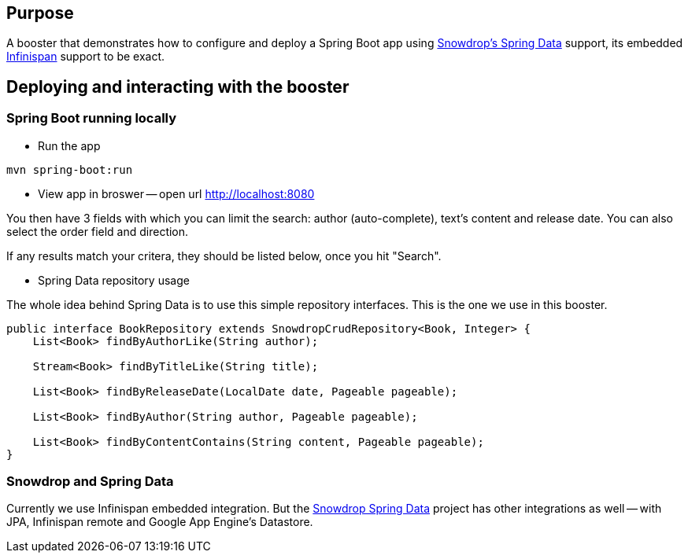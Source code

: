 == Purpose

A booster that demonstrates how to configure and deploy a Spring Boot app using https://github.com/snowdrop/spring-data-snowdrop[Snowdrop's Spring Data] support, its embedded http://infinispan.org/[Infinispan] support to be exact.

== Deploying and interacting with the booster

=== Spring Boot running locally

* Run the app

[source,bash]
----
mvn spring-boot:run
----

* View app in broswer -- open url http://localhost:8080

You then have 3 fields with which you can limit the search: author (auto-complete), text's content and release date.
You can also select the order field and direction.

If any results match your critera, they should be listed below, once you hit "Search".

* Spring Data repository usage

The whole idea behind Spring Data is to use this simple repository interfaces.
This is the one we use in this booster.

[source,java]
----
public interface BookRepository extends SnowdropCrudRepository<Book, Integer> {
    List<Book> findByAuthorLike(String author);

    Stream<Book> findByTitleLike(String title);

    List<Book> findByReleaseDate(LocalDate date, Pageable pageable);

    List<Book> findByAuthor(String author, Pageable pageable);

    List<Book> findByContentContains(String content, Pageable pageable);
}
----

=== Snowdrop and Spring Data

Currently we use Infinispan embedded integration.
But the https://github.com/snowdrop/spring-data-snowdrop[Snowdrop Spring Data] project has other integrations as well -- with JPA, Infinispan remote and Google App Engine's Datastore.
